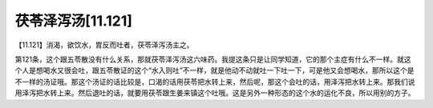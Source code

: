 茯苓泽泻汤[11.121]
=====================

【11.121】消渴，欲饮水，胃反而吐者，茯苓泽泻汤主之。
 
第121条，这个跟五苓散没有什么关系，那就茯苓泽泻汤这六味药。我提这条只是让同学知道，它的那个主症有什么不一样。就这个人是想喝水又很会吐，跟五苓散证的这个“水入则吐”不一样，就是他动不动就吐一下吐一下，可是他又会想喝水，那所以这个是不一样的汤证哦。那这个汤证的话比较是，口渴的话用茯苓把水转上来，然后呢，那这个会吐的话，用泽泻把水转上来。那我们说用泽泻把水转上来。然后退吐的话，就要用茯苓跟生姜来镇这个吐哦。这是另外一种形态的这个水的运化不良，所以用别的方子。
